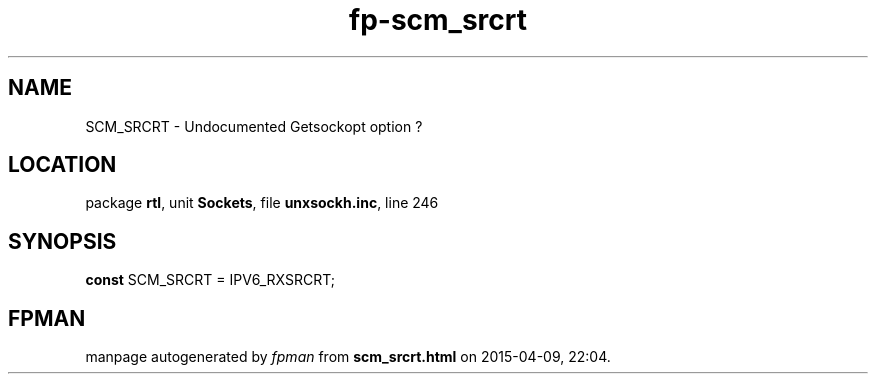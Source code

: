 .\" file autogenerated by fpman
.TH "fp-scm_srcrt" 3 "2014-03-14" "fpman" "Free Pascal Programmer's Manual"
.SH NAME
SCM_SRCRT - Undocumented Getsockopt option ?
.SH LOCATION
package \fBrtl\fR, unit \fBSockets\fR, file \fBunxsockh.inc\fR, line 246
.SH SYNOPSIS
\fBconst\fR SCM_SRCRT = IPV6_RXSRCRT;

.SH FPMAN
manpage autogenerated by \fIfpman\fR from \fBscm_srcrt.html\fR on 2015-04-09, 22:04.

